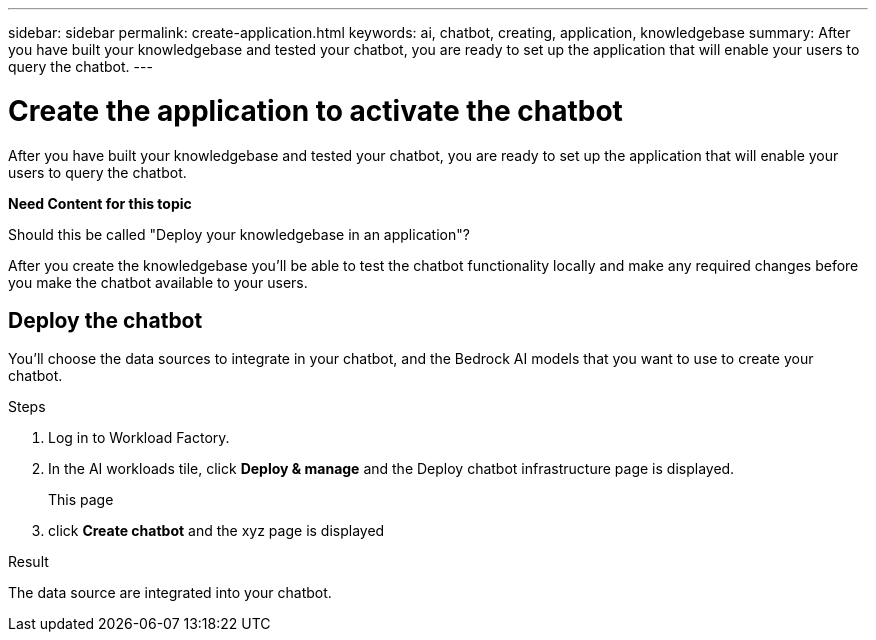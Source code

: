 ---
sidebar: sidebar
permalink: create-application.html
keywords: ai, chatbot, creating, application, knowledgebase
summary: After you have built your knowledgebase and tested your chatbot, you are ready to set up the application that will enable your users to query the chatbot.
---

= Create the application to activate the chatbot
:icons: font
:imagesdir: ./media/

[.lead]
After you have built your knowledgebase and tested your chatbot, you are ready to set up the application that will enable your users to query the chatbot.

*Need Content for this topic*

Should this be called "Deploy your knowledgebase in an application"?


After you create the knowledgebase you'll be able to test the chatbot functionality locally and make any required changes before you make the chatbot available to your users.

== Deploy the chatbot

You'll choose the data sources to integrate in your chatbot, and the Bedrock AI models that you want to use to create your chatbot.

.Steps

. Log in to Workload Factory.

. In the AI workloads tile, click *Deploy & manage* and the Deploy chatbot infrastructure page is displayed.
+
This page 

. click *Create chatbot* and the xyz page is displayed

.Result

The data source are integrated into your chatbot.
